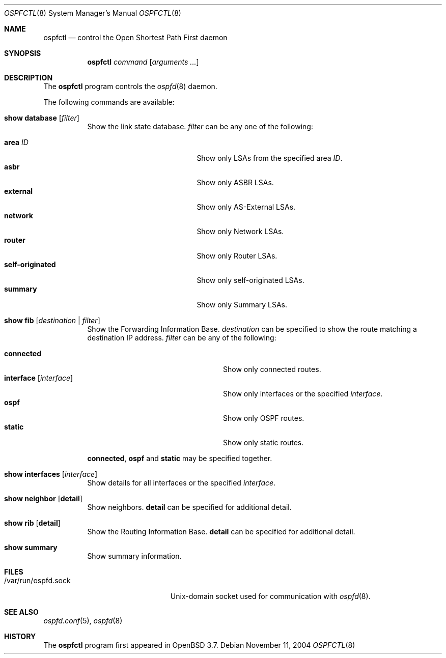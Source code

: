 .\"	$OpenBSD: src/usr.sbin/ospfctl/ospfctl.8,v 1.12 2005/10/25 20:38:14 stevesk Exp $
.\"
.\" Copyright (c) 2004, 2005 Esben Norby <norby@openbsd.org>
.\"
.\" Permission to use, copy, modify, and distribute this software for any
.\" purpose with or without fee is hereby granted, provided that the above
.\" copyright notice and this permission notice appear in all copies.
.\"
.\" THE SOFTWARE IS PROVIDED "AS IS" AND THE AUTHOR DISCLAIMS ALL WARRANTIES
.\" WITH REGARD TO THIS SOFTWARE INCLUDING ALL IMPLIED WARRANTIES OF
.\" MERCHANTABILITY AND FITNESS. IN NO EVENT SHALL THE AUTHOR BE LIABLE FOR
.\" ANY SPECIAL, DIRECT, INDIRECT, OR CONSEQUENTIAL DAMAGES OR ANY DAMAGES
.\" WHATSOEVER RESULTING FROM LOSS OF USE, DATA OR PROFITS, WHETHER IN AN
.\" ACTION OF CONTRACT, NEGLIGENCE OR OTHER TORTIOUS ACTION, ARISING OUT OF
.\" OR IN CONNECTION WITH THE USE OR PERFORMANCE OF THIS SOFTWARE.
.\"
.Dd November 11, 2004
.Dt OSPFCTL 8
.Os
.Sh NAME
.Nm ospfctl
.Nd control the Open Shortest Path First daemon
.Sh SYNOPSIS
.Nm
.Ar command
.Op Ar arguments ...
.Sh DESCRIPTION
The
.Nm
program controls the
.Xr ospfd 8
daemon.
.Pp
The following commands are available:
.Bl -tag -width Ds
.It Cm show database Op Ar filter
Show the link state database.
.Ar filter
can be any one of the following:
.Pp
.Bl -tag -width "self-originatedXX" -compact
.It Cm area Ar ID
Show only LSAs from the specified area
.Ar ID .
.It Cm asbr
Show only ASBR LSAs.
.It Cm external
Show only AS-External LSAs.
.It Cm network
Show only Network LSAs.
.It Cm router
Show only Router LSAs.
.It Cm self-originated
Show only self-originated LSAs.
.It Cm summary
Show only Summary LSAs.
.El
.It Cm show fib Op Ar destination | filter
Show the Forwarding Information Base.
.Ar destination
can be specified to show the route matching a destination IP address.
.Ar filter
can be any of the following:
.Pp
.Bl -tag -width "interfaceXXinterfaceXX" -compact
.It Cm connected
Show only connected routes.
.It Cm interface Op Ar interface
Show only interfaces or the specified
.Ar interface .
.It Cm ospf
Show only OSPF routes.
.It Cm static
Show only static routes.
.El
.Pp
.Cm connected ,
.Cm ospf
and
.Cm static
may be specified together.
.It Cm show interfaces Op Ar interface
Show details for all interfaces or the specified
.Ar interface .
.It Cm show neighbor Op Cm detail
Show neighbors.
.Cm detail
can be specified for additional detail.
.It Cm show rib Op Cm detail
Show the Routing Information Base.
.Cm detail
can be specified for additional detail.
.It Cm show summary
Show summary information.
.El
.Sh FILES
.Bl -tag -width "/var/run/ospfd.sockXX" -compact
.It /var/run/ospfd.sock
Unix-domain socket used for communication with
.Xr ospfd 8 .
.El
.Sh SEE ALSO
.Xr ospfd.conf 5 ,
.Xr ospfd 8
.Sh HISTORY
The
.Nm
program first appeared in
.Ox 3.7 .
